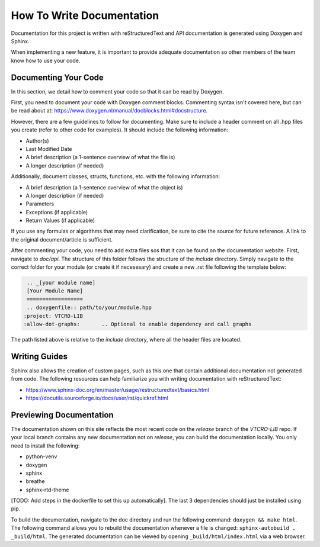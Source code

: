 .. _documentation guide:

How To Write Documentation
==========================

Documentation for this project is written with reStructuredText and API documentation is generated using Doxygen and Sphinx.

When implementing a new feature, it is important to provide adequate documentation so other members of the team know how to use your code.

Documenting Your Code
^^^^^^^^^^^^^^^^^^^^^^^^^

In this section, we detail how to comment your code so that it can be read by Doxygen.

First, you need to document your code with Doxygen comment blocks. Commenting syntax isn't covered here, but can be read about at: https://www.doxygen.nl/manual/docblocks.html#docstructure.

However, there are a few guidelines to follow for documenting. Make sure to include a header comment on all .hpp files you create (refer to other code for examples). It should include the following information:

- Author(s)
- Last Modified Date
- A brief description (a 1-sentence overview of what the file is)
- A longer description (if needed)

Additionally, document classes, structs, functions, etc. with the following information:

- A brief description (a 1-sentence overview of what the object is)
- A longer description (if needed)
- Parameters
- Exceptions (if applicable)
- Return Values (if applicable)

If you use any formulas or algorithms that may need clarification, be sure to cite the source for future reference. A link to the original document/article is sufficient.

After commenting your code, you need to add extra files sos that it can be found on the documentation website.
First, navigate to `doc/api`. The structure of this folder follows the structure of the `include` directory.
Simply navigate to the correct folder for your module (or create it if necesesary) and create a new .rst file following the template below:

.. code-block:: rst

    .. _[your module name]
    [Your Module Name]
    ==================
    .. doxygenfile:: path/to/your/module.hpp
   :project: VTCRO-LIB
   :allow-dot-graphs:       .. Optional to enable dependency and call graphs

The path listed above is relative to the `include` directory, where all the header files are located.

Writing Guides
^^^^^^^^^^^^^^

Sphinx also allows the creation of custom pages, such as this one that contain additional documentation not generated from code.
The following resources can help familiarize you with writing documentation with reStructuredText:

- https://www.sphinx-doc.org/en/master/usage/restructuredtext/basics.html
- https://docutils.sourceforge.io/docs/user/rst/quickref.html

Previewing Documentation
^^^^^^^^^^^^^^^^^^^^^^^^

The documentation shown on this site reflects the most recent code on the `release` branch of the `VTCRO-LIB` repo.
If your local branch contains any new documentation not on `release`, you can build the documentation locally.
You only need to install the following:

- python-venv
- doxygen
- sphinx
- breathe
- sphinx-rtd-theme

[TODO: Add steps in the dockerfile to set this up automatically]. The last 3 dependencies should just be installed using pip.

To build the documentation, navigate to the doc directory and run the following command: ``doxygen && make html``.
The following command allows you to rebuild the documentation whenever a file is changed: ``sphinx-autobuild . _build/html``.
The generated documentation can be viewed by opening ``_build/html/index.html`` via a web browser.